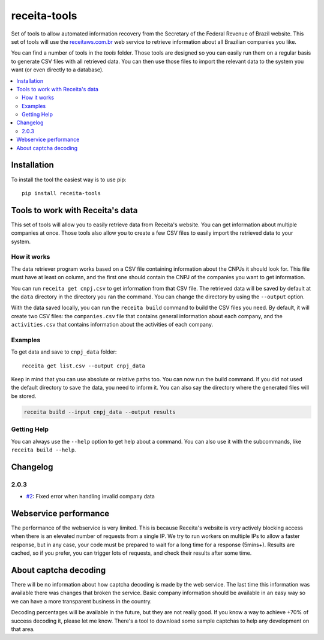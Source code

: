 receita-tools
=============

|pypi| |travis| |license|

Set of tools to allow automated information recovery from the
Secretary of the Federal Revenue of Brazil website. This set of
tools will use the `receitaws.com.br <http://receitaws.com.br>`_
web service to retrieve information about all Brazilian
companies you like.

You can find a number of tools in the `tools` folder. Those
tools are designed so you can easily run them on a regular
basis to generate CSV files with all retrieved data. You can
then use those files to import the relevant data to the
system you want (or even directly to a database).

.. contents::
   :local:

.. |pypi| image:: https://img.shields.io/pypi/v/receita-tools.svg?style=flat-square
    :target: https://pypi.python.org/pypi/receita-tools

.. |travis| image:: https://img.shields.io/travis/vkruoso/receita-tools.svg?style=flat-square
    :target: https://travis-ci.org/vkruoso/receita-tools
    :alt: Build Status

.. |license| image:: https://img.shields.io/dub/l/vibe-d.svg?style=flat-square

Installation
------------

To install the tool the easiest way is to use pip::

    pip install receita-tools


Tools to work with Receita's data
---------------------------------

This set of tools will allow you to easily retrieve data from Receita's
website. You can get information about multiple companies at once. Those
tools also allow you to create a few CSV files to easily import the
retrieved data to your system.

How it works
++++++++++++

The data retriever program works based on a CSV file containing information
about the CNPJs it should look for. This file must have at least on column,
and the first one should contain the CNPJ of the companies you want to get
information.

You can run ``receita get cnpj.csv`` to get information from that CSV file.
The retrieved data will be saved by default at the ``data`` directory in the
directory you ran the command. You can change the directory by using the
``--output`` option.

With the data saved locally, you can run the ``receita build`` command to
build the CSV files you need. By default, it will create two CSV files:
the ``companies.csv`` file that contains general information about
each company, and the ``activities.csv`` that contains information about the
activities of each company.

Examples
++++++++

To get data and save to ``cnpj_data`` folder::

    receita get list.csv --output cnpj_data

Keep in mind that you can use absolute or relative paths too. You can
now run the build command. If you did not used the default directory
to save the data, you need to inform it. You can also say the directory
where the generated files will be stored.

.. code::

    receita build --input cnpj_data --output results

Getting Help
++++++++++++

You can always use the ``--help`` option to get help about a command.
You can also use it with the subcommands, like ``receita build --help``.


Changelog
---------

2.0.3
+++++

* `#2`_: Fixed error when handling invalid company data

.. _#2: https://github.com/vkruoso/receita-tools/issues/2


Webservice performance
----------------------

The performance of the webservice is very limited. This is
because Receita's website is very actively blocking access
when there is an elevated number of requests from a single
IP. We try to run workers on multiple IPs to allow a faster
response, but in any case, your code must be prepared to wait
for a long time for a response (5mins+). Results are cached,
so if you prefer, you can trigger lots of requests, and check
their results after some time.


About captcha decoding
----------------------

There will be no information about how captcha decoding is
made by the web service. The last time this information was
available there was changes that broken the service.
Basic company information should be available in an easy
way so we can have a more transparent business in the
country.

Decoding percentages will be available in the future, but
they are not really good. If you know a way to achieve +70%
of success decoding it, please let me know. There's a tool
to download some sample captchas to help any development on
that area.
